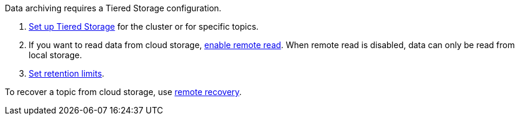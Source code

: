 Data archiving requires a Tiered Storage configuration.

. xref:./tiered-storage.adoc#set-up-tiered-storage[Set up Tiered Storage] for the cluster or for specific topics.
. If you want to read data from cloud storage, xref:./tiered-storage.adoc#remote-read[enable remote read]. When remote read is disabled, data can only be read from local storage.
. xref:./tiered-storage.adoc#set-retention-limits[Set retention limits].

To recover a topic from cloud storage, use xref:./tiered-storage.adoc#remote-recovery[remote recovery].
